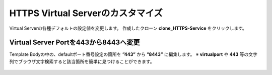 HTTPS Virtual Serverのカスタマイズ
======================================

Virtual Serverの各種デフォルトの設定値を変更します。
作成したクローン **clone_HTTPS-Service** をクリックします。

.. figure:: images/c8-m2-1.png
   :scale: 50%
   :align: center


Virtual Server Portを443から8443へ変更
--------------------------------------

Template Bodyの中の、defaultポート番号設定の箇所を **”443”** から **”8443”** に編集します。
※ **virtualport** や **443** 等の文字列でブラウザ文字検索すると該当箇所を簡単に見つけることができます。


.. figure:: images/c8-m2-2.png
   :scale: 40%
   :align: center



